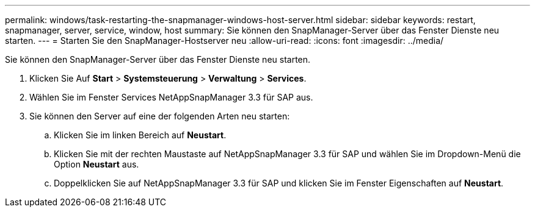 ---
permalink: windows/task-restarting-the-snapmanager-windows-host-server.html 
sidebar: sidebar 
keywords: restart, snapmanager, server, service, window, host 
summary: Sie können den SnapManager-Server über das Fenster Dienste neu starten. 
---
= Starten Sie den SnapManager-Hostserver neu
:allow-uri-read: 
:icons: font
:imagesdir: ../media/


[role="lead"]
Sie können den SnapManager-Server über das Fenster Dienste neu starten.

. Klicken Sie Auf *Start* > *Systemsteuerung* > *Verwaltung* > *Services*.
. Wählen Sie im Fenster Services NetAppSnapManager 3.3 für SAP aus.
. Sie können den Server auf eine der folgenden Arten neu starten:
+
.. Klicken Sie im linken Bereich auf *Neustart*.
.. Klicken Sie mit der rechten Maustaste auf NetAppSnapManager 3.3 für SAP und wählen Sie im Dropdown-Menü die Option *Neustart* aus.
.. Doppelklicken Sie auf NetAppSnapManager 3.3 für SAP und klicken Sie im Fenster Eigenschaften auf *Neustart*.



